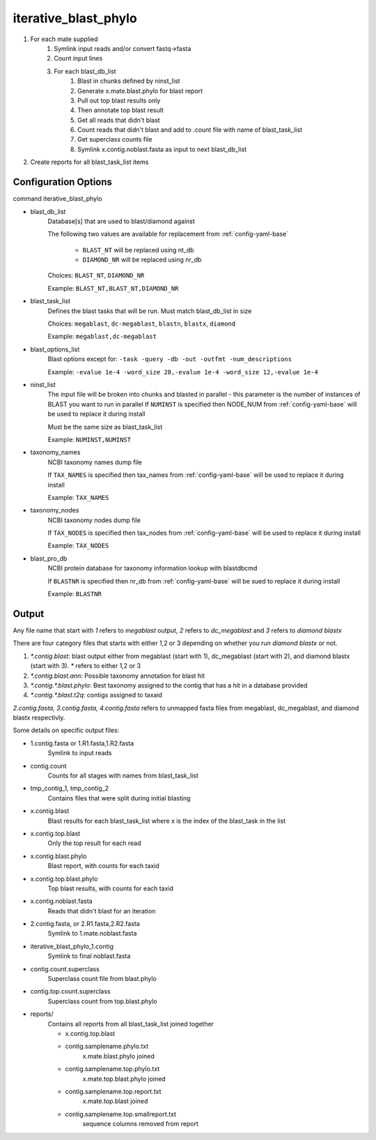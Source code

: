 =====================
iterative_blast_phylo
=====================

#. For each mate supplied
    #. Symlink input reads and/or convert fastq->fasta
    #. Count input lines
    #. For each blast_db_list
        #. Blast in chunks defined by ninst_list
        #. Generate x.mate.blast.phylo for blast report
        #. Pull out top blast results only
        #. Then annotate top blast result
        #. Get all reads that didn't blast
        #. Count reads that didn't blast and add to .count file with name of 
           blast_task_list
        #. Get superclass counts file
        #. Symlink x.contig.noblast.fasta as input to next blast_db_list
#. Create reports for all blast_task_list items

Configuration Options
=====================

command iterative_blast_phylo

* blast_db_list
    Database[s] that are used to blast/diamond against

    The following two values are available for replacement from :ref:`config-yaml-base`

        * ``BLAST_NT`` will be replaced using nt_db
        * ``DIAMOND_NR`` will be replaced using nr_db

    Choices: ``BLAST_NT``, ``DIAMOND_NR``

    Example: ``BLAST_NT,BLAST_NT,DIAMOND_NR``
* blast_task_list
    Defines the blast tasks that will be run. Must match blast_db_list in size

    Choices: ``megablast``, ``dc-megablast``, ``blastn``, ``blastx``, ``diamond``

    Example: ``megablast,dc-megablast``
* blast_options_list
    Blast options except for: ``-task -query -db -out -outfmt -num_descriptions``
    
    Example: ``-evalue 1e-4 -word_size 28,-evalue 1e-4 -word_size 12,-evalue 1e-4``
* ninst_list
    The input file will be broken into chunks and blasted in parallel - this parameter is the number of instances of BLAST you want to run in parallel
    If ``NUMINST`` is specified then NODE_NUM from :ref:`config-yaml-base` will be used to replace it during install
    
    Must be the same size as blast_task_list

    Example: ``NUMINST,NUMINST``
* taxonomy_names
    NCBI taxonomy names dump file

    If ``TAX_NAMES`` is specified then tax_names from :ref:`config-yaml-base` will be used to replace it during install

    Example: ``TAX_NAMES``
* taxonomy_nodes
    NCBI taxonomy nodes dump file

    If ``TAX_NODES`` is specified then tax_nodes from :ref:`config-yaml-base` will be used to replace it during install

    Example: ``TAX_NODES``
* blast_pro_db
    NCBI protein database for taxonomy information lookup with blastdbcmd

    If ``BLASTNR`` is specified then nr_db from :ref:`config-yaml-base` will be sued to
    replace it during install

    Example: ``BLASTNR``

Output
======

Any file name that start with `1` refers to `megablast` output, `2`
refers to `dc_megablast` and  `3` refers to `diamond blastx`

There are four category files that starts with either 1,2 or 3 depending
on whether you run `diamond blastx` or not.

1. `*.contig.blast`: blast output either from megablast (start with 1),
   dc_megablast (start with 2), and diamond blastx (start with 3). `*`
   refers to either 1,2 or 3
2. `*.contig.blast.ann`: Possible taxonomy annotation for blast hit
3. `*.contig.*.blast.phylo`: Best taxonomy assigned to the contig that
   has a hit in a database provided
4. `*.contig.*.blast.t2q`: contigs assigned to taxaid

`2.contig.fasta, 3.contig.fasta, 4.contig.fasta` refers to unmapped
fasta files from megablast, dc_megablast, and diamond blastx respectivly. 

Some details on  specific  output files:


* 1.contig.fasta or 1.R1.fasta,1.R2.fasta
    Symlink to input reads
* contig.count
    Counts for all stages with names from blast_task_list
* tmp_contig_1, tmp_contig_2
    Contains files that were split during initial blasting
* x.contig.blast
    Blast results for each blast_task_list where x is the index of the blast_task in the list
* x.contig.top.blast
    Only the top result for each read
* x.contig.blast.phylo
    Blast report, with counts for each taxid
* x.contig.top.blast.phylo
    Top blast results, with counts for each taxid
* x.contig.noblast.fasta
    Reads that didn't blast for an iteration
* 2.contig.fasta, or 2.R1.fasta,2.R2.fasta
    Symlink to 1.mate.noblast.fasta
* iterative_blast_phylo_1.contig
    Symlink to final noblast.fasta
* contig.count.superclass
    Superclass count file from blast.phylo
* contig.top.count.superclass
    Superclass count from top.blast.phylo
* reports/
    Contains all reports from all blast_task_list joined together

    * x.contig.top.blast
    * contig.samplename.phylo.txt
        x.mate.blast.phylo joined
    * contig.samplename.top.phylo.txt
        x.mate.top.blast.phylo joined
    * contig.samplename.top.report.txt
        x.mate.top.blast joined
    * contig.samplename.top.smallreport.txt
        sequence columns removed from report
